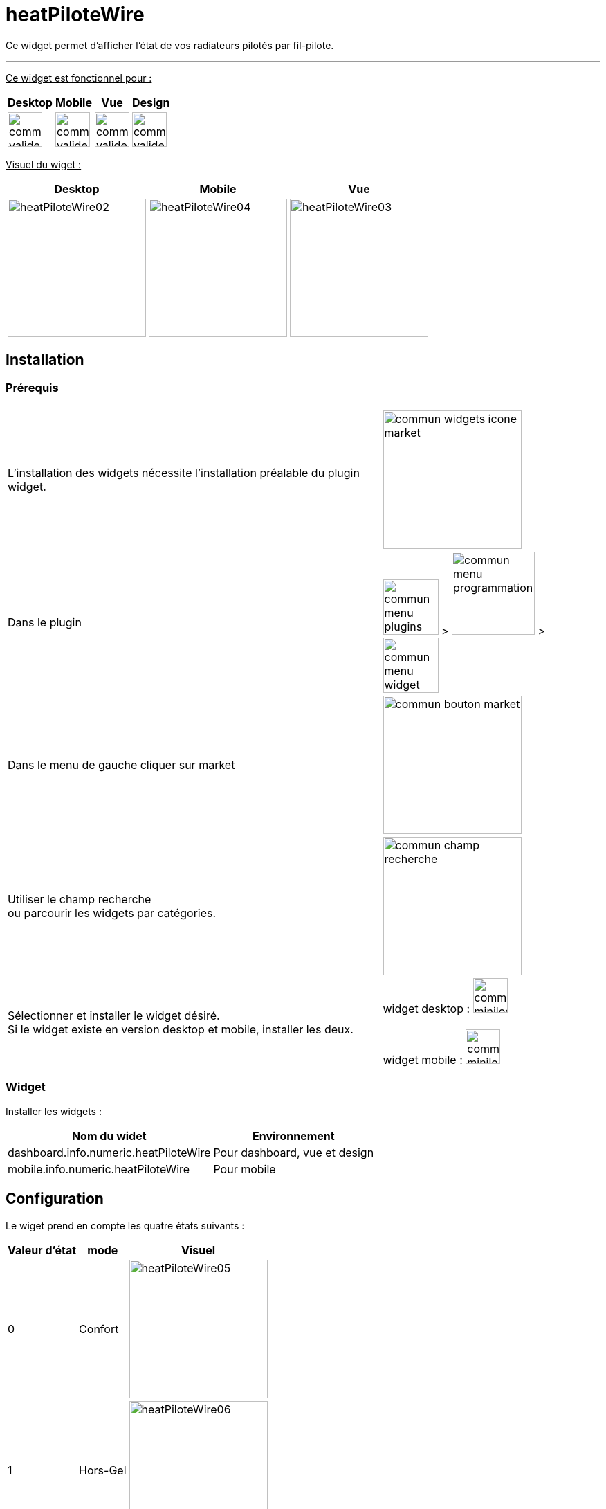 :imagesdir: ../images
:experimental:
:linkattrs:

= heatPiloteWire

Ce widget permet d'afficher l'état de vos radiateurs pilotés par fil-pilote.

'''

+++<u>Ce widget est fonctionnel pour :</u>+++
[options="header,autowidth",role="text-justify"]
|===
|Desktop | Mobile | Vue | Design
|image:commun_valide_oui.png[role="related thumb left",width=50]
|image:commun_valide_oui.png[role="related thumb left",width=50]
|image:commun_valide_oui.png[role="related thumb left",width=50]
|image:commun_valide_oui.png[role="related thumb left",width=50]
|===


+++<u>Visuel du wiget :</u>+++
[options="header,autowidth",role="text-justify"]
|===
|Desktop | Mobile | Vue
|image:heatPiloteWire02.png[role="related thumb left",width=200]
|image:heatPiloteWire04.png[role="related thumb left",width=200]
|image:heatPiloteWire03.png[role="related thumb left",width=200]
|===

== Installation

=== Prérequis

[options="header,autowidth",role="text-justify"]
|===
| |
|L'installation des widgets nécessite l'installation préalable du plugin widget.
|image:commun_widgets_icone_market.png[role="related thumb left",width=200]

|Dans le plugin
|image:commun_menu_plugins.png[role="related thumb",width=80] > image:commun_menu_programmation.png[role="related thumb",width=120] > image:commun_menu_widget.png[role="related thumb",width=80]

|Dans le menu de gauche cliquer sur market
|image:commun_bouton_market.png[role="related thumb left",width=200]

|Utiliser le champ recherche {nbsp} +
ou parcourir les widgets par catégories.
|image:commun_champ_recherche.png[role="related thumb left",width=200]

|Sélectionner et installer le widget désiré.{nbsp} +
Si le widget existe en version desktop et mobile, installer les deux.
|widget desktop : image:commun_minilogo_desktop.png[role="related thumb",width=50]
{nbsp} +
{nbsp} +
widget mobile : image:commun_minilogo_mobile.png[role="related thumb",width=50]

|===

=== Widget

Installer les widgets :

[options="header,autowidth",role="text-justify"]
|===
|Nom du widet | Environnement
|dashboard.info.numeric.heatPiloteWire
|Pour dashboard, vue et design

|mobile.info.numeric.heatPiloteWire
|Pour mobile
|===

== Configuration

Le wiget prend en compte les quatre états suivants :

[options="header,autowidth",role="text-justify"]
|===
|Valeur d'état | mode | Visuel
|0
|Confort
|image:heatPiloteWire05.png[role="related thumb left",width=200]

|1
|Hors-Gel
|image:heatPiloteWire06.png[role="related thumb left",width=200]

|2
|Off
|image:heatPiloteWire07.png[role="related thumb left",width=200]

|3
|Eco
|image:heatPiloteWire08.png[role="related thumb left",width=200]
|===

{nbsp} +
Ce widget fonctionnera même si vous ne disposez pas de l'ensemble de ses états.
{nbsp} +
Ce widget nécessite d'avoir le statut au format *numérique* et non binaire.
{nbsp} +
Si vous n'avez que deux états (0/1) vous devez néanmoins être en numérique et non bianire.
{nbsp} +
{nbsp} +
Pour appliquer le widget sur votre équipement/commande, suivez la documentation :
https://www.jeedom.fr/doc/documentation/plugins/widget/fr_FR/Widgets.html#_appliquer_le_widget_sur_une_commande[Appliquer le widget sur une commande, role="external", window="_blank"]

== Troubleshoting

[panel,danger]
.Vous ne trouvez pas le wiget dans la liste lors de l'application à votre équipement
--
Votre état n'est pas au format *numérique*
--
